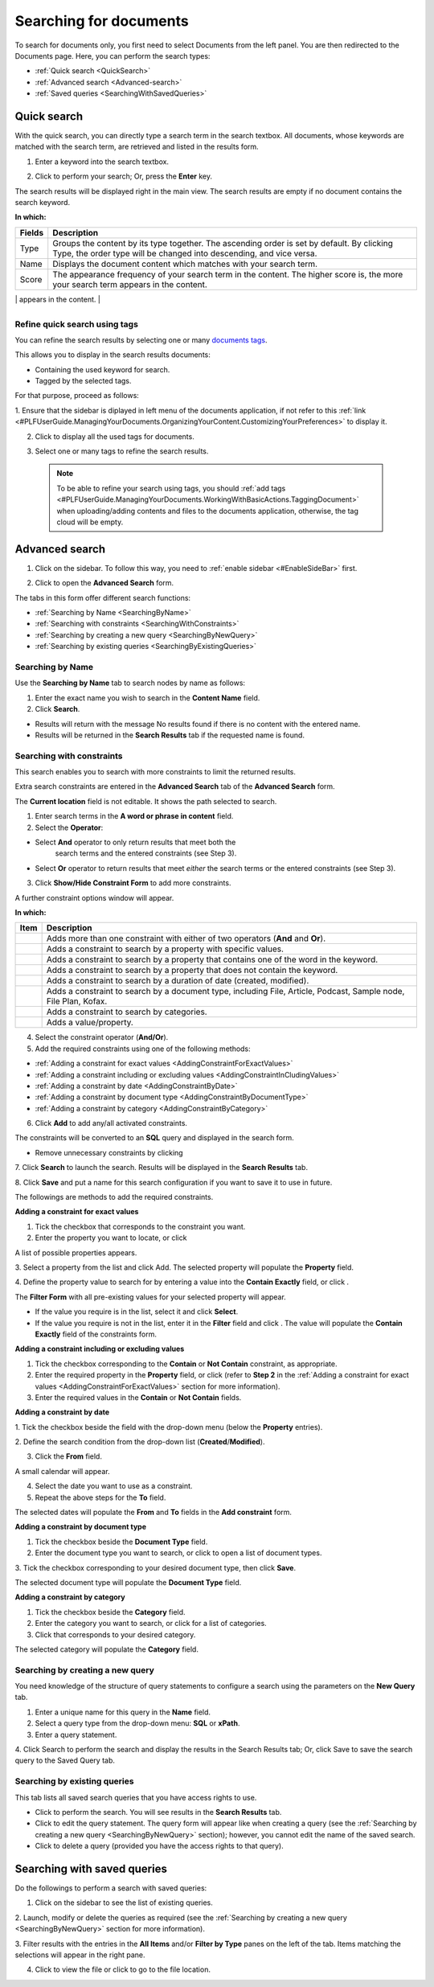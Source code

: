 .. _Search-Documents:

=======================
Searching for documents
=======================

To search for documents only, you first need to select Documents from
the left panel. You are then redirected to the Documents page. Here, you
can perform the search types:

-  :ref:`Quick search <QuickSearch>`

-  :ref:`Advanced search <Advanced-search>`

-  :ref:`Saved queries <SearchingWithSavedQueries>`
   
.. _QuickSearch:   

Quick search
~~~~~~~~~~~~~

With the quick search, you can directly type a search term in the search
textbox. All documents, whose keywords are matched with the search term,
are retrieved and listed in the results form.

1. Enter a keyword into the search textbox.

|image0|

2. Click |image1| to perform your search; Or, press the **Enter** key.

The search results will be displayed right in the main view. The search
results are empty if no document contains the search keyword.

|image2|

**In which:**

+----------------+-----------------------------------------------------------+
| **Fields**     | **Description**                                           |
+================+===========================================================+
| Type           | Groups the content by its type together. The ascending    |
|                | order is set by default. By clicking Type, the order type |
|                | will be changed into descending, and vice versa.          |
+----------------+-----------------------------------------------------------+
| Name           | Displays the document content which matches with your     |
|                | search term.                                              |
+----------------+-----------------------------------------------------------+
| Score          | The appearance frequency of your search term in the       |
|                | content. The higher score is, the more your search term   |
|                | appears in the content.                                   |
+----------------+-----------------------------------------------------------+
| Action         | Two actions you can do the content, including:            |
|                |                                                           |
|                | -  Click |image5| corresponding to the document you want  |
|                |    to view;                                               |
|                |                                                           |
|                | -  Or, click |image6| to go to the folder which contains  |
|                |    the relevant document.                                 |
|                |                                                           |
                                                                            
+----------------+-----------------------------------------------------------+

.. _Refine-quick-search-tags:

Refine quick search using tags
-------------------------------

You can refine the search results by selecting one or many `documents
tags <#PLFUserGuide.ManagingYourDocuments.WorkingWithBasicActions.TaggingDocument>`__.

This allows you to display in the search results documents:

-  Containing the used keyword for search.

-  Tagged by the selected tags.

For that purpose, proceed as follows:

1. Ensure that the sidebar is diplayed in left menu of the documents application, if not refer to this
:ref:`link <#PLFUserGuide.ManagingYourDocuments.OrganizingYourContent.CustomizingYourPreferences>` to display it.

|image7|

2. Click |image8| to display all the used tags for documents.

|image9|

3. Select one or many tags to refine the search results.

|image10|

 .. note::   To be able to refine your search using tags, you should :ref:`add tags <#PLFUserGuide.ManagingYourDocuments.WorkingWithBasicActions.TaggingDocument>`
    when uploading/adding contents and files to the documents application, otherwise, the tag cloud will be empty.

.. _Advanced-search:

Advanced search
~~~~~~~~~~~~~~~~~

1. Click |image11| on the sidebar. To follow this way, you need to :ref:`enable sidebar <#EnableSideBar>` first.

|image12|

2. Click |image13| to open the **Advanced Search** form.

|image14|

The tabs in this form offer different search functions:

-  :ref:`Searching by Name <SearchingByName>`

-  :ref:`Searching with constraints <SearchingWithConstraints>`

-  :ref:`Searching by creating a new query <SearchingByNewQuery>`

-  :ref:`Searching by existing queries <SearchingByExistingQueries>`

.. _SearchingByName:

Searching by Name
-------------------

Use the **Searching by Name** tab to search nodes by name as follows:

1. Enter the exact name you wish to search in the **Content Name** field.

2. Click **Search**.

* Results will return with the message No results found if there is no content with the entered name.

* Results will be returned in the **Search Results** tab if the requested name is found.

.. _SearchingWithConstraints:

Searching with constraints
---------------------------

This search enables you to search with more constraints to limit the
returned results.

Extra search constraints are entered in the **Advanced Search** tab of
the **Advanced Search** form.

|image15|

The **Current location** field is not editable. It shows the path
selected to search.

1. Enter search terms in the **A word or phrase in content** field.

2. Select the **Operator**:

- Select **And** operator to only return results that meet both the
   search terms and the entered constraints (see Step 3).

-  Select **Or** operator to return results that meet *either* the
   search terms or the entered constraints (see Step 3).

3. Click **Show/Hide Constraint Form** to add more constraints.

A further constraint options window will appear.

|image16|

**In which:**

+------------+---------------------------------------------------------------+
| Item       | Description                                                   |
+============+===============================================================+
|            | Adds more than one constraint with either of two operators    |
| |image38|  | (**And** and **Or**).                                         |
+------------+---------------------------------------------------------------+
|            | Adds a constraint to search by a property with specific       |
| |image39|  | values.                                                       |
+------------+---------------------------------------------------------------+
|            | Adds a constraint to search by a property that contains one   |
|  |image40| | of the word in the keyword.                                   |
+------------+---------------------------------------------------------------+
|            | Adds a constraint to search by a property that does not       |
| |image41|  | contain the keyword.                                          |
+------------+---------------------------------------------------------------+
|            | Adds a constraint to search by a duration of date (created,   |
| |image42|  | modified).                                                    |
+------------+---------------------------------------------------------------+
|            | Adds a constraint to search by a document type, including     |
| |image43|  | File, Article, Podcast, Sample node, File Plan, Kofax.        |
+------------+---------------------------------------------------------------+
| |image44|  | Adds a constraint to search by categories.                    |
+------------+---------------------------------------------------------------+
| |plus|     | Adds a value/property.                                        |
+------------+---------------------------------------------------------------+

4. Select the constraint operator (**And/Or**).

5. Add the required constraints using one of the following methods:

-  :ref:`Adding a constraint for exact values <AddingConstraintForExactValues>`

-  :ref:`Adding a constraint including or excluding values <AddingConstraintInCludingValues>`

-  :ref:`Adding a constraint by date <AddingConstraintByDate>`

-  :ref:`Adding a constraint by document type <AddingConstraintByDocumentType>`

-  :ref:`Adding a constraint by category <AddingConstraintByCategory>`

6. Click **Add** to add any/all activated constraints.

The constraints will be converted to an **SQL** query and displayed in
the search form.

|image17|

-  Remove unnecessary constraints by clicking |image18|

7. Click **Search** to launch the search. Results will be displayed in the
**Search Results** tab.

8. Click **Save** and put a name for this search configuration if you want
to save it to use in future.

The followings are methods to add the required constraints.

.. _AddingConstraintForExactValues:

**Adding a constraint for exact values**

1. Tick the checkbox that corresponds to the constraint you want.

2. Enter the property you want to locate, or click |image19|

A list of possible properties appears.

|image20|

3. Select a property from the list and click Add. The selected property
will populate the **Property** field.

4. Define the property value to search for by entering a value into the
**Contain Exactly** field, or click |plus|.

The **Filter Form** with all pre-existing values for your selected
property will appear.

-  If the value you require is in the list, select it and click **Select**.

-  If the value you require is not in the list, enter it in the **Filter** field and click |corresponding|. The value will populate
   the **Contain Exactly** field of the constraints form.

|image23|

.. _AddingConstraintInCludingValues:

**Adding a constraint including or excluding values**

1. Tick the checkbox corresponding to the **Contain** or **Not Contain** constraint, as appropriate.

2. Enter the required property in the **Property** field, or click |image21| (refer to **Step 2** in the :ref:`Adding a constraint for exact values <AddingConstraintForExactValues>` section for more information).

3. Enter the required values in the **Contain** or **Not Contain** fields.

.. _AddingConstraintByDate:

**Adding a constraint by date**

1. Tick the checkbox beside the field with the drop-down menu (below the
**Property** entries).

2. Define the search condition from the drop-down list
(**Created**/**Modified**).

3. Click the **From** field.

A small calendar will appear.

|image25|

4. Select the date you want to use as a constraint.

5. Repeat the above steps for the **To** field.

The selected dates will populate the **From** and **To** fields in the
**Add constraint** form.

.. _AddingConstraintByDocumentType:

**Adding a constraint by document type**

1. Tick the checkbox beside the **Document Type** field.

2. Enter the document type you want to search, or click |image26| to open a list of document types.

|image27|

3. Tick the checkbox corresponding to your desired document type, then
click **Save**.

The selected document type will populate the **Document Type** field.

.. _AddingConstraintByCategory:

**Adding a constraint by category**

1. Tick the checkbox beside the **Category** field.

2. Enter the category you want to search, or click |plus| for a list of categories.

3. Click |image29| that corresponds to your desired category.

The selected category will populate the **Category** field.

.. _SearchingByNewQuery:

Searching by creating a new query
------------------------------------

You need knowledge of the structure of query statements to configure a
search using the parameters on the **New Query** tab.

|image45|

1. Enter a unique name for this query in the **Name** field.

2. Select a query type from the drop-down menu: **SQL** or **xPath**.

3. Enter a query statement.

4. Click Search to perform the search and display the results in the Search
Results tab; Or, click Save to save the search query to the Saved Query tab.

.. _SearchingByExistingQueries:

Searching by existing queries
-------------------------------

This tab lists all saved search queries that you have access rights to
use.

|image30|

-  Click |image31| to perform the search. You will see results in the
   **Search Results** tab.

-  Click |image32| to edit the query statement. The query form will
   appear like when creating a query (see the :ref:`Searching by creating a new query <SearchingByNewQuery>` section); however, you cannot edit the name of the saved search.

-  Click |image33| to delete a query (provided you have the access
   rights to that query).
   
.. _SearchingWithSavedQueries:

Searching with saved queries
~~~~~~~~~~~~~~~~~~~~~~~~~~~~~~

Do the followings to perform a search with saved queries:

1. Click |image34| on the sidebar to see the list of existing queries.

|image35|

2. Launch, modify or delete the queries as required (see the :ref:`Searching by
creating a new query <SearchingByNewQuery>` section for more information).

3. Filter results with the entries in the **All Items** and/or **Filter by
Type** panes on the left of the tab. Items matching the selections will
appear in the right pane.

4. Click |image36| to view the file or click |image37| to go to the file location.

.. |image0| image:: images/search/quick_search_documents.png
.. |image1| image:: images/common/search_icon.png
.. |image2| image:: images/search/search_results_form.png
.. |image3| image:: images/common/view_icon.png
.. |image4| image:: images/search/goto_folder_icon.png
.. |image5| image:: images/common/view_icon.png
.. |image6| image:: images/search/goto_folder_icon.png
.. |image7| image:: images/search/documents_sidebar.png
.. |image8| image:: images/search/tag_cloud_btn.png
.. |image9| image:: images/search/tags_cloud.png
.. |image10| image:: images/search/multitag_search.png
.. |image11| image:: images/common/search_icon.png
.. |image12| image:: images/search/saved_searches_sites_management.png
.. |image13| image:: images/common/search_icon.png
.. |image14| image:: images/search/document_advanced_search.png
.. |image15| image:: images/search/document_advanced_search_tab.png
.. |image16| image:: images/search/document_advanced_search_more_constraints.png
.. |image17| image:: images/search/constraint_added_search_form.png
.. |image18| image:: images/common/delete_icon.png
.. |image19| image:: images/common/plus_icon.png
.. |image20| image:: images/search/select_property_form.png
.. |image21| image:: images/common/plus_icon.png
.. |corresponding| image:: images/common/plus_icon.png
.. |image23| image:: images/search/contain_exactly_populated.png
.. |Add Property| image:: images/common/plus_icon.png
.. |image25| image:: images/search/date_search_condition.png
.. |image26| image:: images/common/plus_icon.png
.. |image27| image:: images/search/document_type_list.png
.. |plus| image:: images/common/plus_icon.png
.. |image29| image:: images/common/select_icon.png
.. |image30| image:: images/search/saved_search_query_tab.png
.. |image31| image:: images/search/execute_icon.png
.. |image32| image:: images/common/edit_icon.png
.. |image33| image:: images/common/delete_icon.png
.. |image34| image:: images/common/search_icon.png
.. |image35| image:: images/search/saved_search_panel.png
.. |image36| image:: images/common/view_icon.png
.. |image37| image:: images/search/goto_folder_icon.png
.. |image38| image:: images/common/1.png
.. |image39| image:: images/common/2.png
.. |image40| image:: images/common/3.png
.. |image41| image:: images/common/4.png
.. |image42| image:: images/common/5.png
.. |image43| image:: images/common/6.png
.. |image44| image:: images/common/7.png
.. |image45| image:: images/search/new_search_query_tab.png

